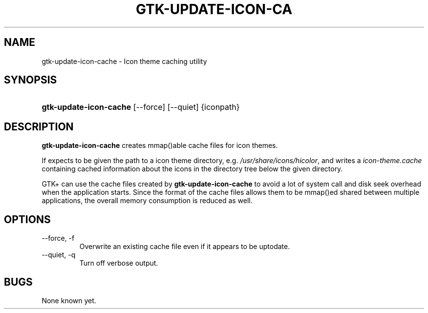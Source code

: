 .\"Generated by db2man.xsl. Don't modify this, modify the source.
.de Sh \" Subsection
.br
.if t .Sp
.ne 5
.PP
\fB\\$1\fR
.PP
..
.de Sp \" Vertical space (when we can't use .PP)
.if t .sp .5v
.if n .sp
..
.de Ip \" List item
.br
.ie \\n(.$>=3 .ne \\$3
.el .ne 3
.IP "\\$1" \\$2
..
.TH "GTK-UPDATE-ICON-CA" 1 "" "" ""
.SH NAME
gtk-update-icon-cache \- Icon theme caching utility
.SH "SYNOPSIS"
.ad l
.hy 0
.HP 22
\fBgtk\-update\-icon\-cache\fR [\-\-force] [\-\-quiet] {iconpath}
.ad
.hy

.SH "DESCRIPTION"

.PP
 \fBgtk\-update\-icon\-cache\fR creates mmap()able cache files for icon themes\&.

.PP
If expects to be given the path to a icon theme directory, e\&.g\&. \fI/usr/share/icons/hicolor\fR, and writes a \fIicon\-theme\&.cache\fR containing cached information about the icons in the directory tree below the given directory\&.

.PP
GTK+ can use the cache files created by \fBgtk\-update\-icon\-cache\fR to avoid a lot of system call and disk seek overhead when the application starts\&. Since the format of the cache files allows them to be mmap()ed shared between multiple applications, the overall memory consumption is reduced as well\&.

.SH "OPTIONS"

.TP
\-\-force, \-f
Overwrite an existing cache file even if it appears to be uptodate\&.

.TP
\-\-quiet, \-q
Turn off verbose output\&.

.SH "BUGS"

.PP
None known yet\&.

